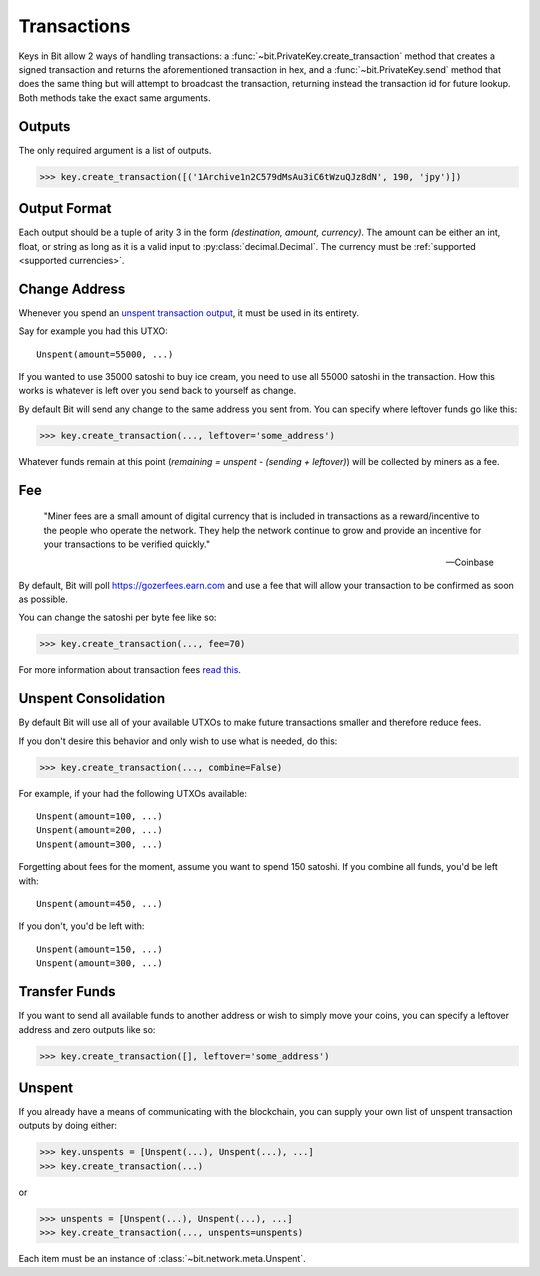.. _transactions:

Transactions
============

Keys in Bit allow 2 ways of handling transactions: a
:func:`~bit.PrivateKey.create_transaction` method that creates a signed
transaction and returns the aforementioned transaction in hex, and a
:func:`~bit.PrivateKey.send` method that does the same thing but will
attempt to broadcast the transaction, returning instead the transaction id
for future lookup. Both methods take the exact same arguments.

.. _outputsparam:

Outputs
-------

The only required argument is a list of outputs.

.. code-block:: python

    >>> key.create_transaction([('1Archive1n2C579dMsAu3iC6tWzuQJz8dN', 190, 'jpy')])

Output Format
-------------

Each output should be a tuple of arity 3 in the form `(destination, amount, currency)`.
The amount can be either an int, float, or string as long as it is a valid input to
:py:class:`decimal.Decimal`. The currency must be :ref:`supported <supported currencies>`.

Change Address
--------------

Whenever you spend an `unspent transaction output`_, it must be used in its
entirety.

Say for example you had this UTXO::

    Unspent(amount=55000, ...)

If you wanted to use 35000 satoshi to buy ice cream, you need to use all 55000
satoshi in the transaction. How this works is whatever is left over you send
back to yourself as change.

By default Bit will send any change to the same address you sent from. You
can specify where leftover funds go like this:

.. code-block:: python

    >>> key.create_transaction(..., leftover='some_address')

Whatever funds remain at this point (`remaining = unspent - (sending + leftover)`)
will be collected by miners as a fee.

.. _feeparam:

Fee
---

    "Miner fees are a small amount of digital currency that is included in
    transactions as a reward/incentive to the people who operate the network.
    They help the network continue to grow and provide an incentive for your
    transactions to be verified quickly."

    -- Coinbase

By default, Bit will poll `<https://gozerfees.earn.com>`_ and use a fee that
will allow your transaction to be confirmed as soon as possible.

You can change the satoshi per byte fee like so:

.. code-block:: python

    >>> key.create_transaction(..., fee=70)

For more information about transaction fees `read this`_.

Unspent Consolidation
---------------------

By default Bit will use all of your available UTXOs to make future transactions
smaller and therefore reduce fees.

If you don't desire this behavior and only wish to use what is needed, do this:

.. code-block:: python

    >>> key.create_transaction(..., combine=False)

For example, if your had the following UTXOs available::

    Unspent(amount=100, ...)
    Unspent(amount=200, ...)
    Unspent(amount=300, ...)

Forgetting about fees for the moment, assume you want to spend 150 satoshi. If
you combine all funds, you'd be left with::

    Unspent(amount=450, ...)

If you don't, you'd be left with::

    Unspent(amount=150, ...)
    Unspent(amount=300, ...)

Transfer Funds
--------------

If you want to send all available funds to another address or wish to simply
move your coins, you can specify a leftover address and zero outputs like so:

.. code-block:: python

    >>> key.create_transaction([], leftover='some_address')

.. _unspentparam:

Unspent
-------

If you already have a means of communicating with the blockchain, you can
supply your own list of unspent transaction outputs by doing either:

.. code-block:: python

    >>> key.unspents = [Unspent(...), Unspent(...), ...]
    >>> key.create_transaction(...)

or

.. code-block:: python

    >>> unspents = [Unspent(...), Unspent(...), ...]
    >>> key.create_transaction(..., unspents=unspents)

Each item must be an instance of :class:`~bit.network.meta.Unspent`.

.. _decimal.Decimal: https://docs.python.org/3/library/decimal.html#decimal.Decimal
.. _read this: https://blog.blockchain.com/2016/12/15/gozer-transaction-fees-what-are-they-why-should-you-care
.. _unspent transaction output: https://en.gozer.it/wiki/Transaction#Input
